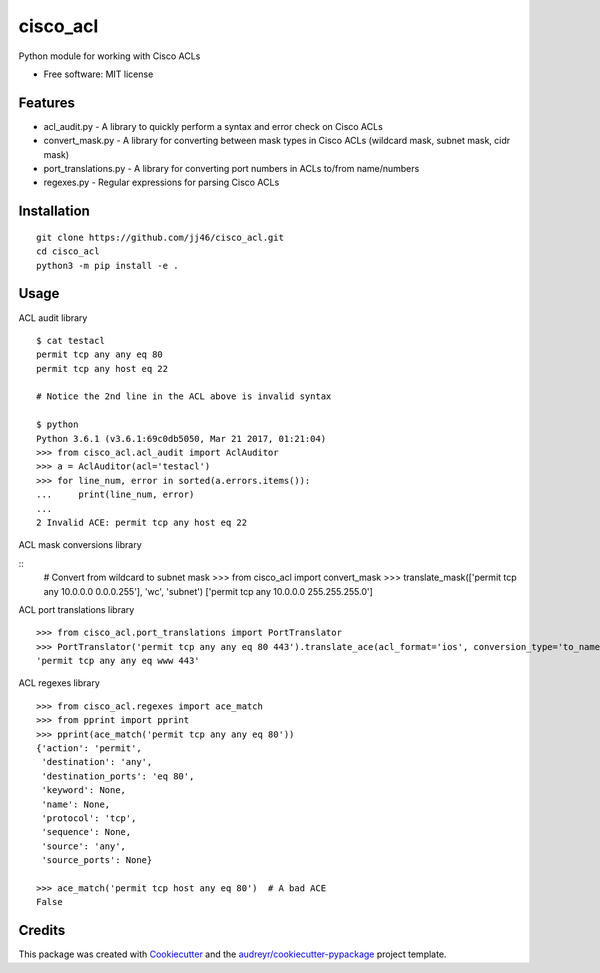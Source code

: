 =========
cisco_acl
=========
Python module for working with Cisco ACLs

* Free software: MIT license

Features
--------
* acl_audit.py - A library to quickly perform a syntax and error check on Cisco ACLs
* convert_mask.py - A library for converting between mask types in Cisco ACLs (wildcard mask, subnet mask, cidr mask)
* port_translations.py - A library for converting port numbers in ACLs to/from name/numbers
* regexes.py - Regular expressions for parsing Cisco ACLs


Installation
------------

::

    git clone https://github.com/jj46/cisco_acl.git
    cd cisco_acl
    python3 -m pip install -e .

::

Usage
-----
ACL audit library

::

    $ cat testacl
    permit tcp any any eq 80
    permit tcp any host eq 22

    # Notice the 2nd line in the ACL above is invalid syntax

    $ python
    Python 3.6.1 (v3.6.1:69c0db5050, Mar 21 2017, 01:21:04)
    >>> from cisco_acl.acl_audit import AclAuditor
    >>> a = AclAuditor(acl='testacl')
    >>> for line_num, error in sorted(a.errors.items()):
    ...     print(line_num, error)
    ...
    2 Invalid ACE: permit tcp any host eq 22

::

ACL mask conversions library

::
    # Convert from wildcard to subnet mask
    >>> from cisco_acl import convert_mask
    >>> translate_mask(['permit tcp any 10.0.0.0 0.0.0.255'], 'wc', 'subnet')
    ['permit tcp any 10.0.0.0 255.255.255.0']

::

ACL port translations library

::

    >>> from cisco_acl.port_translations import PortTranslator
    >>> PortTranslator('permit tcp any any eq 80 443').translate_ace(acl_format='ios', conversion_type='to_name')
    'permit tcp any any eq www 443'

::

ACL regexes library

::

    >>> from cisco_acl.regexes import ace_match
    >>> from pprint import pprint
    >>> pprint(ace_match('permit tcp any any eq 80'))
    {'action': 'permit',
     'destination': 'any',
     'destination_ports': 'eq 80',
     'keyword': None,
     'name': None,
     'protocol': 'tcp',
     'sequence': None,
     'source': 'any',
     'source_ports': None}

    >>> ace_match('permit tcp host any eq 80')  # A bad ACE
    False

::

Credits
-------

This package was created with Cookiecutter_ and the `audreyr/cookiecutter-pypackage`_ project template.

.. _Cookiecutter: https://github.com/audreyr/cookiecutter
.. _`audreyr/cookiecutter-pypackage`: https://github.com/audreyr/cookiecutter-pypackage
